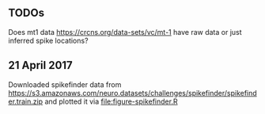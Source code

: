 ** TODOs

Does mt1 data https://crcns.org/data-sets/vc/mt-1 have raw data or
just inferred spike locations?

** 21 April 2017

Downloaded spikefinder data from
https://s3.amazonaws.com/neuro.datasets/challenges/spikefinder/spikefinder.train.zip
and plotted it via [[file:figure-spikefinder.R]]
